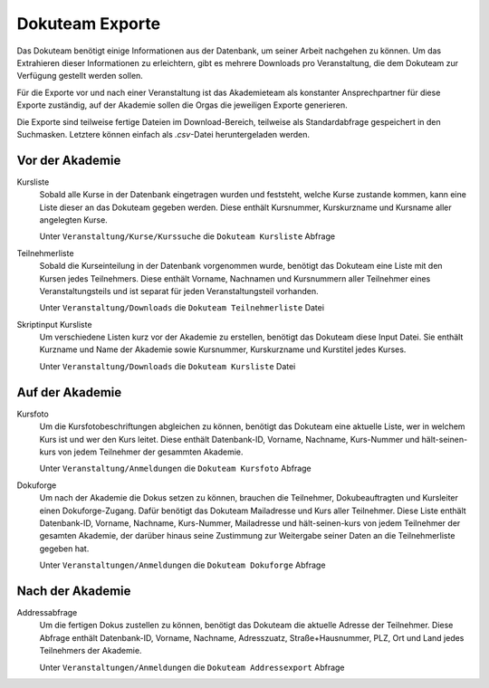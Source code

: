 Dokuteam Exporte
================

Das Dokuteam benötigt einige Informationen aus der Datenbank, um seiner Arbeit
nachgehen zu können. Um das Extrahieren dieser Informationen zu erleichtern,
gibt es mehrere Downloads pro Veranstaltung, die dem Dokuteam zur Verfügung
gestellt werden sollen.

Für die Exporte vor und nach einer Veranstaltung ist das Akademieteam als
konstanter Ansprechpartner für diese Exporte zuständig, auf der Akademie
sollen die Orgas die jeweiligen Exporte generieren.

Die Exporte sind teilweise fertige Dateien im Download-Bereich, teilweise
als Standardabfrage gespeichert in den Suchmasken. Letztere können einfach als
`.csv`-Datei heruntergeladen werden.

Vor der Akademie
----------------

Kursliste
    Sobald alle Kurse in der Datenbank eingetragen wurden und feststeht, welche
    Kurse zustande kommen, kann eine Liste dieser an das Dokuteam gegeben werden.
    Diese enthält Kursnummer, Kurskurzname und Kursname aller angelegten Kurse.

    .. todo:: aller in mindestens einem part stattfindenden Kurse?

    Unter ``Veranstaltung/Kurse/Kurssuche`` die ``Dokuteam Kursliste`` Abfrage

Teilnehmerliste
    Sobald die Kurseinteilung in der Datenbank vorgenommen wurde, benötigt das
    Dokuteam eine Liste mit den Kursen jedes Teilnehmers.
    Diese enthält Vorname, Nachnamen und Kursnummern aller Teilnehmer eines
    Veranstaltungsteils und ist separat für jeden Veranstaltungsteil vorhanden.

    Unter ``Veranstaltung/Downloads`` die ``Dokuteam Teilnehmerliste`` Datei

Skriptinput Kursliste
    Um verschiedene Listen kurz vor der Akademie zu erstellen, benötigt das
    Dokuteam diese Input Datei.
    Sie enthält Kurzname und Name der Akademie sowie Kursnummer, Kurskurzname
    und Kurstitel jedes Kurses.

    .. todo:: aller in mindestens einem part stattfindenen Kurse?

    Unter ``Veranstaltung/Downloads`` die ``Dokuteam Kursliste`` Datei

Auf der Akademie
----------------

Kursfoto
    Um die Kursfotobeschriftungen abgleichen zu können, benötigt das Dokuteam
    eine aktuelle Liste, wer in welchem Kurs ist und wer den Kurs leitet.
    Diese enthält Datenbank-ID, Vorname, Nachname, Kurs-Nummer und
    hält-seinen-kurs von jedem Teilnehmer der gesammten Akademie.

    .. todo:: einzelnen query je part?

    Unter ``Veranstaltung/Anmeldungen`` die ``Dokuteam Kursfoto`` Abfrage

Dokuforge
    Um nach der Akademie die Dokus setzen zu können, brauchen die Teilnehmer,
    Dokubeauftragten und Kursleiter einen Dokuforge-Zugang. Dafür benötigt das
    Dokuteam Mailadresse und Kurs aller Teilnehmer.
    Diese Liste enthält Datenbank-ID, Vorname, Nachname, Kurs-Nummer, Mailadresse
    und hält-seinen-kurs von jedem Teilnehmer der gesamten Akademie, der darüber
    hinaus seine Zustimmung zur Weitergabe seiner Daten an die Teilnehmerliste
    gegeben hat.

    .. todo:: einzelnen query je part?

    Unter ``Veranstaltungen/Anmeldungen`` die ``Dokuteam Dokuforge`` Abfrage

Nach der Akademie
-----------------

Addressabfrage
    Um die fertigen Dokus zustellen zu können, benötigt das Dokuteam die
    aktuelle Adresse der Teilnehmer.
    Diese Abfrage enthält Datenbank-ID, Vorname, Nachname, Adresszuatz,
    Straße+Hausnummer, PLZ, Ort und Land jedes Teilnehmers der Akademie.

    Unter ``Veranstaltungen/Anmeldungen`` die ``Dokuteam Addressexport`` Abfrage
